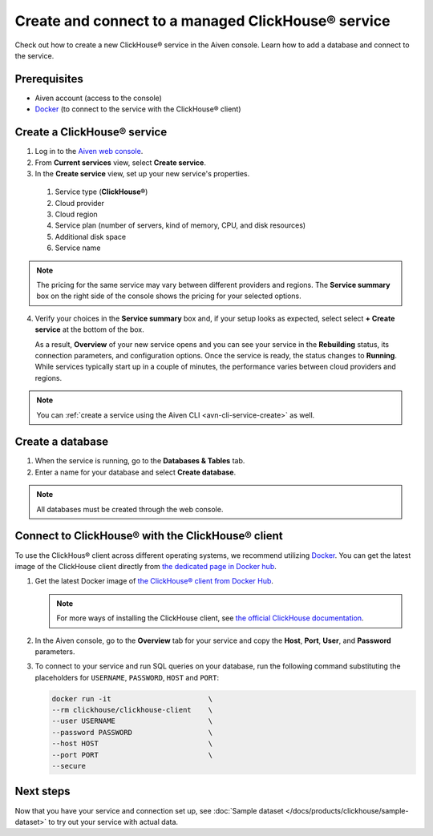 Create and connect to a managed ClickHouse® service
==========================================

Check out how to create a new ClickHouse® service in the Aiven console. Learn how to add a database and connect to the service.

Prerequisites
-------------

* Aiven account (access to the console)
* `Docker <https://www.docker.com/>`_ (to connect to the service with the ClickHouse® client)

Create a ClickHouse® service
---------------------------

1. Log in to the `Aiven web console <https://console.aiven.io/>`_.

2. From **Current services** view, select **Create service**.

3. In the **Create service** view, set up your new service's properties.

  1. Service type (**ClickHouse®**)
    
  2. Cloud provider

  3. Cloud region

  4. Service plan (number of servers, kind of memory, CPU, and disk resources)

  5. Additional disk space

  6. Service name

.. image:: /images/products/clickhouse/ch-create-service.png
   :width: 800px
   :alt: Set up your service's properties

.. note:: 
  The pricing for the same service may vary between different providers and regions. The **Service summary** box on the right side of the console shows the pricing for your selected options.

4. Verify your choices in the **Service summary** box and, if your setup looks as expected, select select **+ Create service** at the bottom of the box.

   As a result, **Overview** of your new service opens and you can see your service in the **Rebuilding** status, its connection parameters, and configuration options. Once the service is ready, the status changes to **Running**. While services typically start up in a couple of minutes, the performance varies between cloud providers and regions.

.. note::
    You can :ref:`create a service using the Aiven CLI <avn-cli-service-create>` as well.

.. _create db:

Create a database
-----------------

1. When the service is running, go to the **Databases & Tables** tab.

2. Enter a name for your database and select **Create database**.

.. note::

    All databases must be created through the web console.

Connect to ClickHouse® with the ClickHouse® client
--------------------------------------------------

To use the ClickHous® client across different operating systems, we recommend utilizing `Docker <https://www.docker.com/>`_. You can get the latest image of the ClickHouse client directly from `the dedicated page in Docker hub <https://hub.docker.com/r/clickhouse/clickhouse-client>`_.


1. Get the latest Docker image of `the ClickHouse® client from Docker Hub <https://hub.docker.com/r/clickhouse/clickhouse-client>`_.

   .. note::
      
      For more ways of installing the ClickHouse client, see `the official ClickHouse documentation <https://clickhouse.com/docs/en/install/#available-installation-options>`_.

2. In the Aiven console, go to the **Overview** tab for your service and copy the **Host**, **Port**, **User**, and **Password** parameters.

   .. image:: /images/products/clickhouse/ch-create-db.png
      :width: 800px
      :alt: Copy service parameters

3. To connect to your service and run SQL queries on your database, run the following command substituting the placeholders for ``USERNAME``, ``PASSWORD``, ``HOST`` and ``PORT``:

   .. code:: bash

       docker run -it                       \
       --rm clickhouse/clickhouse-client    \
       --user USERNAME                      \
       --password PASSWORD                  \
       --host HOST                          \
       --port PORT                          \
       --secure

.. seealso::
   For more information on using the ClickHouse® client, see :doc:`Use the ClickHouse® client </docs/products/clickhouse/howto/use-cli>`.

Next steps
----------

Now that you have your service and connection set up, see :doc:`Sample dataset </docs/products/clickhouse/sample-dataset>` to try out your service with actual data.
